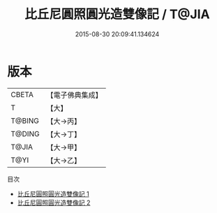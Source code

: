 #+TITLE: 比丘尼圓照圓光造雙像記 / T@JIA

#+DATE: 2015-08-30 20:09:41.134624
* 版本
 |     CBETA|【電子佛典集成】|
 |         T|【大】     |
 |    T@BING|【大→丙】   |
 |    T@DING|【大→丁】   |
 |     T@JIA|【大→甲】   |
 |      T@YI|【大→乙】   |
目次
 - [[file:KR6i0096_001.txt][比丘尼圓照圓光造雙像記 1]]
 - [[file:KR6i0096_002.txt][比丘尼圓照圓光造雙像記 2]]
